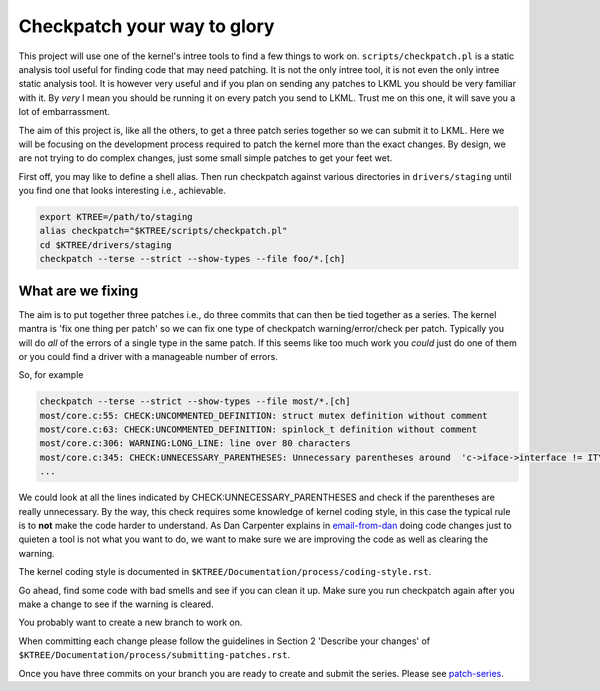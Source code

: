 ============================
Checkpatch your way to glory
============================

This project will use one of the kernel's intree tools to find a few things to
work on.  ``scripts/checkpatch.pl`` is a static analysis tool useful for finding
code that may need patching.  It is not the only intree tool, it is not even the
only intree static analysis tool.  It is however very useful and if you plan on
sending any patches to LKML you should be very familiar with it.  By *very* I
mean you should be running it on every patch you send to LKML.  Trust me on this
one, it will save you a lot of embarrassment.

The aim of this project is, like all the others, to get a three patch series
together so we can submit it to LKML.  Here we will be focusing on the
development process required to patch the kernel more than the exact changes.
By design, we are not trying to do complex changes, just some small simple
patches to get your feet wet.

First off, you may like to define a shell alias.  Then run checkpatch against
various directories in ``drivers/staging`` until you find one that looks
interesting i.e., achievable.

.. code:: bash

        export KTREE=/path/to/staging
	alias checkpatch="$KTREE/scripts/checkpatch.pl"
        cd $KTREE/drivers/staging
	checkpatch --terse --strict --show-types --file foo/*.[ch]


What are we fixing
==================

The aim is to put together three patches i.e., do three commits that can then be
tied together as a series.  The kernel mantra is 'fix one thing per patch' so we
can fix one type of checkpatch warning/error/check per patch.  Typically you
will do *all* of the errors of a single type in the same patch.  If this seems
like too much work you *could* just do one of them or you could find a driver
with a manageable number of errors.

So, for example

.. code:: bash
          
	checkpatch --terse --strict --show-types --file most/*.[ch]
	most/core.c:55: CHECK:UNCOMMENTED_DEFINITION: struct mutex definition without comment
	most/core.c:63: CHECK:UNCOMMENTED_DEFINITION: spinlock_t definition without comment
	most/core.c:306: WARNING:LONG_LINE: line over 80 characters
	most/core.c:345: CHECK:UNNECESSARY_PARENTHESES: Unnecessary parentheses around 	'c->iface->interface != ITYPE_MEDIALB_DIM2'
        ...

We could look at all the lines indicated by CHECK:UNNECESSARY_PARENTHESES and
check if the parentheses are really unnecessary.  By the way, this check
requires some knowledge of kernel coding style, in this case the typical rule is
to **not** make the code harder to understand.  As Dan Carpenter explains in
email-from-dan_ doing code changes just to quieten a tool is not what you
want to do, we want to make sure we are improving the code as well as clearing
the warning.

The kernel coding style is documented in ``$KTREE/Documentation/process/coding-style.rst``.

Go ahead, find some code with bad smells and see if you can clean it up.  Make
sure you run checkpatch again after you make a change to see if the warning is cleared.

You probably want to create a new branch to work on.

When committing each change please follow the guidelines in Section 2 'Describe
your changes' of ``$KTREE/Documentation/process/submitting-patches.rst``.

Once you have three commits on your branch you are ready to create and submit
the series.  Please see patch-series_.

.. _patch-series: ./patch-series.rst
.. _email-from-dan: ./email-from-dan